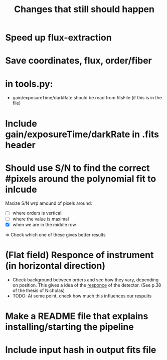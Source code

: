 #+title:Changes that still should happen



* Speed up flux-extraction

* Save coordinates, flux, order/fiber 

* in tools.py:
- gain/exposureTime/darkRate should be read from fitsFile (if this is in the file)

* Include gain/exposureTime/darkRate in .fits header

* Should use S/N to find the correct #pixels around the polynomial fit to inlcude
Maxize S/N wrp amound of pixels around:
- [ ] where orders is verticall
- [ ] where the value is maximal
- [X] when we are in the middle row

=> Check which one of these gives better results


* (Flat field) Responce of instrument (in horizontal direction)
- Check background between orders and see how they vary, depending on position. This gives a idea of the _responce_ of the detector. (See p.38 of the thesis of Nicholas)
- TODO: At some point, check how much this influences our respults


* Make a README file that explains installing/starting the pipeline


* Include input hash in output fits file
